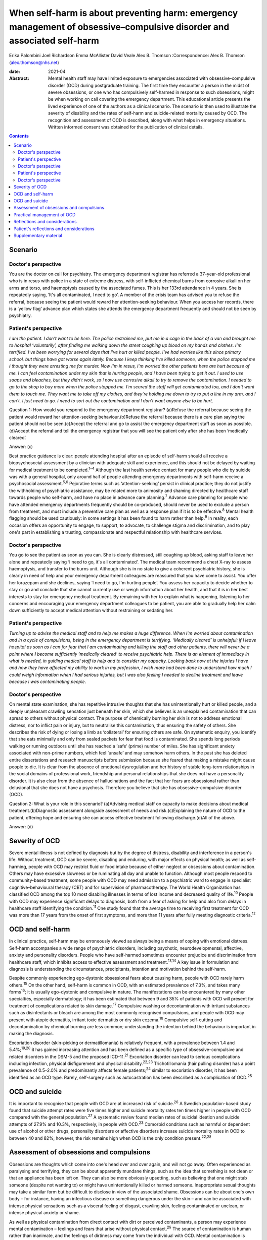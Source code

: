 =======================================================================================================================
When self-harm is about preventing harm: emergency management of obsessive–compulsive disorder and associated self-harm
=======================================================================================================================



Erika Palombini
Joel Richardson
Emma McAllister
David Veale
Alex B. Thomson
:Correspondence: Alex B. Thomson (alex.thomson@nhs.net)

:date: 2021-04

:Abstract:
   Mental health staff may have limited exposure to emergencies
   associated with obsessive–compulsive disorder (OCD) during
   postgraduate training. The first time they encounter a person in the
   midst of severe obsessions, or one who has compulsively self-harmed
   in response to such obsessions, might be when working on call
   covering the emergency department. This educational article presents
   the lived experience of one of the authors as a clinical scenario.
   The scenario is then used to illustrate the severity of disability
   and the rates of self-harm and suicide-related mortality caused by
   OCD. The recognition and assessment of OCD is described, along with
   what helps in emergency situations. Written informed consent was
   obtained for the publication of clinical details.


.. contents::
   :depth: 3
..

.. _sec1:

Scenario
========

.. _sec1-1:

Doctor's perspective
--------------------

You are the doctor on call for psychiatry. The emergency department
registrar has referred a 37-year-old professional who is in resus with
police in a state of extreme distress, with self-inflicted chemical
burns from corrosive alkali on her arms and torso, and haemoptysis
caused by the associated fumes. This is her 133rd attendance in 4 years.
She is repeatedly saying, ‘It's all contaminated, I need to go’. A
member of the crisis team has advised you to refuse the referral,
because seeing the patient would reward her attention-seeking behaviour.
When you access her records, there is a ‘yellow flag’ advance plan which
states she attends the emergency department frequently and should not be
seen by psychiatry.

.. _sec1-2:

Patient's perspective
---------------------

*I am the patient. I don't want to be here. The police restrained me,
put me in a cage in the back of a van and brought me to hospital
‘voluntarily’, after finding me walking down the street coughing up
blood on my hands and clothes. I'm terrified. I've been worrying for
several days that I've hurt or killed people. I've had worries like this
since primary school, but things have got worse again lately. Because I
keep thinking I've killed someone, when the police stopped me I thought
they were arresting me for murder. Now I'm in resus, I'm worried the
other patients here are hurt because of me. I can feel contamination
under my skin that is hurting people, and I have been trying to get it
out. I used to use soaps and bleaches, but they didn't work, so I now
use corrosive alkali to try to remove the contamination. I needed to go
to the shop to buy more when the police stopped me. I'm scared the staff
will get contaminated too, and I don't want them to touch me. They want
me to take off my clothes, and they're holding me down to try to put a
line in my arm, and I can't. I just need to go. I need to sort out the
contamination and I don't want anyone else to be hurt*.

Question 1: How would you respond to the emergency department registrar?
(a)Refuse the referral because seeing the patient would reward her
attention-seeking behaviour.(b)Refuse the referral because there is a
care plan saying the patient should not be seen.(c)Accept the referral
and go to assist the emergency department staff as soon as
possible.(d)Accept the referral and tell the emergency registrar that
you will see the patient only after she has been ‘medically cleared’.

Answer: (c)

Best practice guidance is clear: people attending hospital after an
episode of self-harm should all receive a biopsychosocial assessment by
a clinician with adequate skill and experience, and this should not be
delayed by waiting for medical treatment to be completed.\ :sup:`1–4`
Although the last health service contact for many people who die by
suicide was with a general hospital, only around half of people
attending emergency departments with self-harm receive a psychosocial
assessment.\ :sup:`5,6` Pejorative terms such as ‘attention-seeking’
persist in clinical practice; they do not justify the withholding of
psychiatric assistance, may be related more to animosity and shaming
directed by healthcare staff towards people who self-harm, and have no
place in advance care planning.\ :sup:`7` Advance care planning for
people who have attended emergency departments frequently should be
co-produced, should never be used to exclude a person from treatment,
and must include a preventive care plan as well as a response plan if it
is to be effective.\ :sup:`8` Mental health flagging should be used
cautiously: in some settings it has been found to harm rather than
help.\ :sup:`9` In reality, each occasion offers an opportunity to
engage, to support, to advocate, to challenge stigma and discrimination,
and to play one's part in establishing a trusting, compassionate and
respectful relationship with healthcare services.

.. _sec1-3:

Doctor's perspective
--------------------

You go to see the patient as soon as you can. She is clearly distressed,
still coughing up blood, asking staff to leave her alone and repeatedly
saying ‘I need to go, it's all contaminated’. The medical team recommend
a chest X-ray to assess haemoptysis, and transfer to the burns unit.
Although she is in no state to give a coherent psychiatric history, she
is clearly in need of help and your emergency department colleagues are
reassured that you have come to assist. You offer her lorazepam and she
declines, saying ‘I need to go, I'm hurting people’. You assess her
capacity to decide whether to stay or go and conclude that she cannot
currently use or weigh information about her health, and that it is in
her best interests to stay for emergency medical treatment. By remaining
with her to explain what is happening, listening to her concerns and
encouraging your emergency department colleagues to be patient, you are
able to gradually help her calm down sufficiently to accept medical
attention without restraining or sedating her.

.. _sec1-4:

Patient's perspective
---------------------

*Turning up to advise the medical staff and to help me makes a huge
difference. When I'm worried about contamination and in a cycle of
compulsions, being in the emergency department is terrifying. ‘Medically
cleared’ is unhelpful: if I leave hospital as soon as I can for fear
that I am contaminating and killing the staff and other patients, there
will never be a point where I become sufficiently ‘medically cleared’ to
receive psychiatric help. There is an element of immediacy in what is
needed, in guiding medical staff to help and to consider my capacity.
Looking back now at the injuries I have and how they have affected my
ability to work in my profession, I wish more had been done to
understand how much I could weigh information when I had serious
injuries, but I was also feeling I needed to decline treatment and leave
because I was contaminating people*.

.. _sec1-5:

Doctor's perspective
--------------------

On mental state examination, she has repetitive intrusive thoughts that
she has unintentionally hurt or killed people, and a deeply unpleasant
crawling sensation just beneath her skin, which she believes is an
unexplained contamination that can spread to others without physical
contact. The purpose of chemically burning her skin is not to address
emotional distress, nor to inflict pain or injury, but to neutralise
this contamination, thus ensuring the safety of others. She describes
the risk of dying or losing a limb as ‘collateral’ for ensuring others
are safe. On systematic enquiry, you identify that she eats minimally
and only from sealed packets for fear that food is contaminated. She
spends long periods walking or running outdoors until she has reached a
‘safe’ (prime) number of miles. She has significant anxiety associated
with non-prime numbers, which feel ‘unsafe’ and may somehow harm others.
In the past she has deleted entire dissertations and research
manuscripts before submission because she feared that making a mistake
might cause people to die. It is clear from the absence of emotional
dysregulation and her history of stable long-term relationships in the
social domains of professional work, friendship and personal
relationships that she does not have a personality disorder. It is also
clear from the absence of hallucinations and the fact that her fears are
obsessional rather than delusional that she does not have a psychosis.
Therefore you believe that she has obsessive–compulsive disorder (OCD).

Question 2: What is your role in this scenario? (a)Advising medical
staff on capacity to make decisions about medical
treatment.(b)Diagnostic assessment alongside assessment of needs and
risk.(c)Explaining the nature of OCD to the patient, offering hope and
ensuring she can access effective treatment following discharge.(d)All
of the above.

Answer: (d)

.. _sec2:

Severity of OCD
===============

Severe mental illness is not defined by diagnosis but by the degree of
distress, disability and interference in a person's life. Without
treatment, OCD can be severe, disabling and enduring, with major effects
on physical health; as well as self-harming, people with OCD may
restrict fluid or food intake because of either neglect or obsessions
about contamination. Others may have excessive slowness or be ruminating
all day and unable to function. Although most people respond to
community-based treatment, some people with OCD may need admission to a
psychiatric ward to engage in specialist cognitive–behavioural therapy
(CBT) and for supervision of pharmacotherapy. The World Health
Organization has classified OCD among the top 10 most disabling
illnesses in terms of lost income and decreased quality of
life.\ :sup:`10` People with OCD may experience significant delays to
diagnosis, both from a fear of asking for help and also from delays in
healthcare staff identifying the condition.\ :sup:`11` One study found
that the average time to receiving first treatment for OCD was more than
17 years from the onset of first symptoms, and more than 11 years after
fully meeting diagnostic criteria.\ :sup:`12`

.. _sec3:

OCD and self-harm
=================

In clinical practice, self-harm may be erroneously viewed as always
being a means of coping with emotional distress. Self-harm accompanies a
wide range of psychiatric disorders, including psychotic,
neurodevelopmental, affective, anxiety and personality disorders. People
who have self-harmed sometimes encounter prejudice and discrimination
from healthcare staff, which inhibits access to effective assessment and
treatment.\ :sup:`13,14` A key issue in formulation and diagnosis is
understanding the circumstances, precipitants, intention and motivation
behind the self-harm.

Despite commonly experiencing ego-dystonic obsessional fears about
causing harm, people with OCD rarely harm others.\ :sup:`15` On the
other hand, self-harm is common in OCD, with an estimated prevalence of
7.3%, and takes many forms\ :sup:`16`; it is usually ego-dystonic and
compulsive in nature. The manifestations can be encountered by many
other specialties, especially dermatology; it has been estimated that
between 9 and 35% of patients with OCD will present for treatment of
complications related to skin damage.\ :sup:`17` Compulsive washing or
decontamination with irritant substances such as disinfectants or bleach
are among the most commonly recognised compulsions, and people with OCD
may present with atopic dermatitis, irritant toxic dermatitis or dry
skin eczema.\ :sup:`18` Compulsive self-cutting and decontamination by
chemical burning are less common; understanding the intention behind the
behaviour is important in making the diagnosis.

Excoriation disorder (skin-picking or dermatillomania) is relatively
frequent, with a prevalence between 1.4 and 5.4%;\ :sup:`19,20` it has
gained increasing attention and has been defined as a specific type of
obsessive–compulsive and related disorders in the DSM-5 and the proposed
ICD-11.\ :sup:`21` Excoriation disorder can lead to serious
complications including infection, physical disfigurement and physical
disability.\ :sup:`22,23` Trichotillomania (hair pulling disorder) has a
point prevalence of 0.5–2.0% and predominantly affects female
patients;\ :sup:`24` similar to excoriation disorder, it has been
identified as an OCD type. Rarely, self-surgery such as autocastration
has been described as a complication of OCD.\ :sup:`25`

.. _sec4:

OCD and suicide
===============

It is important to recognise that people with OCD are at increased risk
of suicide.\ :sup:`26` A Swedish population-based study found that
suicide attempt rates were five times higher and suicide mortality rates
ten times higher in people with OCD compared with the general
population.\ :sup:`27` A systematic review found median rates of
suicidal ideation and suicide attempts of 27.9% and 10.3%, respectively,
in people with OCD.\ :sup:`23` Comorbid conditions such as harmful or
dependent use of alcohol or other drugs, personality disorders or
affective disorders increase suicide mortality rates in OCD to between
40 and 82%; however, the risk remains high when OCD is the only
condition present.\ :sup:`22,28`

.. _sec5:

Assessment of obsessions and compulsions
========================================

Obsessions are thoughts which come into one's head over and over again,
and will not go away. Often experienced as paralysing and terrifying,
they can be about apparently mundane things, such as the idea that
something is not clean or that an appliance has been left on. They can
also be more obviously upsetting, such as believing that one might stab
someone (despite not wanting to) or might have unintentionally killed or
harmed someone. Inappropriate sexual thoughts may take a similar form
but be difficult to disclose in view of the associated shame. Obsessions
can be about one's own body – for instance, having an infectious disease
or something dangerous under the skin – and can be associated with
intense physical sensations such as a visceral feeling of disgust,
crawling skin, feeling contaminated or unclean, or intense physical
anxiety or shame.

As well as physical contamination from direct contact with dirt or
perceived contaminants, a person may experience mental contamination –
feelings and fears that arise without physical contact.\ :sup:`29` The
source of contamination is human rather than inanimate, and the feelings
of dirtiness may come from the individual with OCD. Mental contamination
is often associated with another person having abused, betrayed or
humiliated the patient. The self may be regarded as ‘bad’ or ‘immoral’,
and the essence of this badness may be transferred to objects and then
passed to others. In this case, the patient's motivation is to
decontaminate her ‘self’ to prevent harm being transferred to others;
she also has an over-inflated sense of responsibility and influence in
believing herself responsible for this harm.\ :sup:`30` Compulsive
washing is often less effective in mental contamination, hence in this
case the escalation to chemical burning.

Obsessions can follow convoluted paths to extreme consequences. For
example, a worry that a light was not turned off might lead to
obsessions that a spark of electricity could start a fire and kill
people inside the building. A worry that one has left the door unlocked
may lead to obsessions that a murderer could break into the house and
kill one's family. Common features of obsessions are is that they are
unpleasant, upsetting and cannot be ignored. A key feature is the
recognition that these ideas are not correct, do not make sense or are
about something which the person does not want to do; they are
‘ego-dystonic’. A patient may say that the rational part of their brain
can see that it does not make sense, but that does not stop them from
experiencing intense fears that the thought may be true.

Compulsions are repetitive, purposeful physical or mental actions that
the individual feels compelled to engage in according to rules or until
it feels ‘safe’, ‘comfortable’ or ‘just right’, in order to quell the
anxiety, fear, disgust or terror associated with an obsession.
Compulsions can involve checking, touching, arranging, decontamination,
walking, counting or other physical actions. Alternatively, compulsions
may involve mental actions such as praying, reciting or making number
patterns. Compulsions are linked to obsessions in that they are used to
try to get rid of them or fill the need they create. Compulsions can be
resisted temporarily or deferred but almost always end up being
performed, as the distress from not doing them is great and continuous.
They feel voluntary to the person; they are not being controlled. This
means people with OCD often blame themselves or are seen as acting
irrationally but with capacity by healthcare staff. Although performing
compulsions leads to temporary relief of distress, in the longer term it
maintains distress by reinforcing the need to act to seek relief.

When differentiating obsessions, ruminations, delusions and thought
interference, it is important to enquire about the nature of the
thought. Some people with severe OCD refer to obsessions as ‘voices’ or
speak about compulsions as though they are being ordered; it is
important not to assume that these are command hallucinations without
detailed examination of phenomenology. In addition to asking whether a
patient recognises thoughts as their own, ask how easy it is to distract
themselves, whether the thoughts are repeatedly intrusive or ruminative,
and whether they fear worse consequences if they do not perform a
certain act. When enquiring about compulsions, ask what will happen if
the patient doesn't do the action, and how they feel once they have done
the action.\ :sup:`31` Becoming familiar with a symptom checklist such
as the Yale–Brown Obsessive–Compulsive Scale will help in developing a
systematic approach to enquiry about obsessions and
compulsions.\ :sup:`32`

.. _sec6:

Practical management of OCD
===========================

When someone is in the midst of terrifying obsessions, calm listening
and explanation will help the obsessions and associated anxiety pass. If
severe, this may take several hours. In an emergency situation,
anxiolytic drugs may help to alleviate anxiety and allow a person to
accept medical care, although they may also cause disinhibition and
exacerbate compulsions. Anxiolytics should not be used routinely for
obsessions outside emergencies.

Although there is discussion about the pros and cons of diagnosis in
some psychiatric conditions, OCD is a condition where diagnosis allows
for a clear explanation and treatment plan. When meeting a patient whom
you suspect has OCD, it is important to confirm the diagnosis; ask for
senior help if you are not sure. Once confirmed, you can give the
patient hope: explain that it is a treatable condition, give written
information about self-help, and ensure that follow-up and access to
effective treatment are available. If OCD is identified while on call
and an immediate management plan made, the patient should be handed over
to the liaison psychiatry team for ongoing support in hospital,
initiation or review of drug treatment, and arrangement of appropriate
aftercare.

It is essential to ensure that appropriate follow-up and treatment are
arranged, including specialist CBT for OCD that includes exposure and
response prevention (ERP). Longer-term treatment should follow the
recommendations in the National Institute for Health and Care Excellence
guidelines::sup:`33` treatment with CBT for OCD that includes ERP, plus
the maximum tolerated dose of two trials of selective serotonin reuptake
inhibitors or clomipramine for at least 12 weeks each. If a patient
still has clinically significant symptoms interfering with functioning,
a multidisciplinary review should be undertaken, and the patient should
be referred to a multidisciplinary team with specific expertise in the
treatment of OCD for assessment and further treatment planning,
including augmenting drug treatment and intensive CBT for OCD.

.. _sec7:

Reflections and considerations
==============================

We have used the lived experience of OCD, self-harm and mental health
services to illustrate a scenario which may be encountered by mental
health staff working on call in emergency departments. This highlights
several learning points about OCD, self-harm and on-call working. When
on call, working collaboratively alongside other medical specialties is
of benefit to patients. When seeing people who have self-harmed,
retaining compassion, curiosity and hope for change, and ensuring a
skilled assessment every time, can improve both patient experience and
clinical outcomes. The recognition and diagnosis of OCD are essential
elements of mental health staff's clinical skills; identifying and
treating OCD can alleviate significant suffering and disability, and can
save lives.

.. _sec8:

Patient's reflections and considerations
========================================

*What matters to me in the emergency department isn't just about
‘assessment’ but is about providing help. There is a longer-term element
in considering my ability to recover and to continue working: ensuring
that I receive effective long-term treatment for OCD. Being correctly
diagnosed with OCD has been life-saving for me. Until that point I was
caught in a cycle of obsessions and compulsions which were causing me so
much harm as to become life-threatening. I couldn't see a way out other
than taking my own life to prevent me hurting or killing other people,
but the correct diagnosis has improved things in ways I wouldn't have
believed were possible. In the 4 years up to that point I had been
brought to the emergency department over 133 times. I nearly died and
was ventilated in intensive care after taking overdoses. The police
arrested and prosecuted me when I was suicidal and afraid because I
couldn't get the right help, and the chemical burns which I believed
were necessary to stop the contamination spreading and killing others
have caused permanent physical disability, ending my
career.*\ :sup:`34,35` *In the 2 years since I received the right
diagnosis, explanation and drug treatment, although I am still waiting
for specialist cognitive behaviour therapy and still spend hours every
night terrified I have killed people, I have completely stopped
compulsive chemical burning, I have not tried to kill myself, I have not
been brought back to the emergency department at all and I have
developed an alternative career*.

*In this context I am the patient, but I've been called worse: ‘Frequent
Flyer’, ‘A Waste of Valuable Clinical Time and Resources’, ‘Very Clever
and Manipulative’ (written in my notes while I was unresponsive in resus
following an overdose), ‘That’ (as in, ‘I'm not touching That’).
Self-harm, particularly repeat self-harm, attracts stigma that is
unacceptable, along with stereotypes and assumptions which can distract
from the clinical picture. What I need from you is not only your
clinical expertise, but your clinical leadership in modelling respect
for me and challenging discriminatory behaviour. Your work may be hard,
but it is crucial; the difference your attitude and assistance makes can
be life-saving and life-changing*.

**Erika Palombini** is a Core Specialty Registrar in Liaison Psychiatry
at the Department of Psychological Medicine, Northwick Park Hospital,
Central and North West London NHS Foundation Trust, UK. **Joel
Richardson** is a Foundation Doctor in Liaison Psychiatry at the
Department of Psychological Medicine, Northwick Park Hospital, Central
and North West London NHS Foundation Trust, UK. **Emma McAllister** is a
Lived Experience Advisor, UK. **David Veale** is a Consultant
Psychiatrist in Cognitive Behaviour Therapy at South London and Maudsley
NHS Foundation Trust, and Visiting Professor at the Institute of
Psychiatry Psychology and Neuroscience, King's College London, UK.
**Alex B. Thomson** is a Consultant Liaison Psychiatrist at the
Department of Psychological Medicine, Northwick Park Hospital, Central
and North West London NHS Foundation Trust, UK.

E.P. co-ordinated the drafting of the manuscript and wrote the sections
on OCD, self-harm and suicide. J.R. wrote the section on assessment of
obsessions and compulsions. E.M. wrote the patient's perspective
sections. D.V. wrote the sections on severity of OCD and practical
management. A.B.T. supervised the manuscript and wrote the doctor's
perspective vignettes. All authors edited the manuscript and contributed
equally to the remaining sections.

None.

.. _sec9:

Supplementary material
======================

For supplementary material accompanying this paper visit
http://dx.doi.org/10.1192/bjb.2020.70.

.. container:: caption

   .. rubric:: 

   click here to view supplementary material
